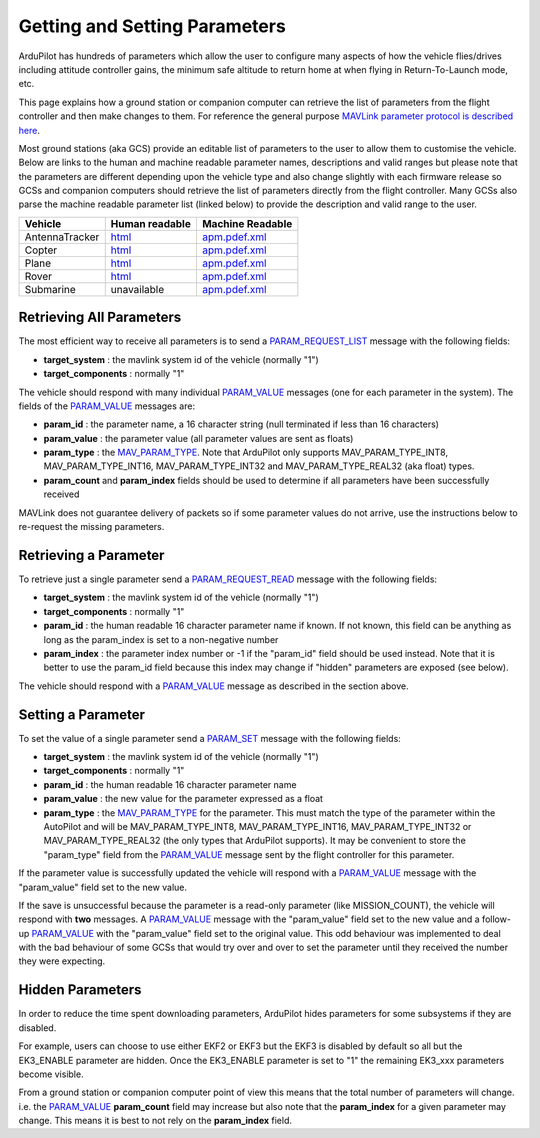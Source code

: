 .. _mavlink-get-set-params:

==============================
Getting and Setting Parameters
==============================

ArduPilot has hundreds of parameters which allow the user to configure many aspects of how the vehicle flies/drives including attitude controller gains, the minimum safe altitude to return home at when flying in Return-To-Launch mode, etc.

This page explains how a ground station or companion computer can retrieve the list of parameters from the flight controller and then make changes to them.  For reference the general purpose `MAVLink parameter protocol is described here <https://mavlink.io/en/services/parameter.html>`__.

Most ground stations (aka GCS) provide an editable list of parameters to the user to allow them to customise the vehicle.  Below are links to the human and machine readable parameter names, descriptions and valid ranges but please note that the parameters are different depending upon the vehicle type and also change slightly with each firmware release so GCSs and companion computers should retrieve the list of parameters directly from the flight controller.  Many GCSs also parse the machine readable parameter list (linked below) to provide the description and valid range to the user.

+---------------+--------------------------------------------------------------------+----------------------------------------------------------------------------------------+
| Vehicle       | Human readable                                                     | Machine Readable                                                                       |
+===============+====================================================================+========================================================================================+
|AntennaTracker |`html <https://ardupilot.org/antennatracker/docs/parameters.html>`__|`apm.pdef.xml <https://autotest.ardupilot.org/Parameters/AntennaTracker/apm.pdef.xml>`__|
+---------------+--------------------------------------------------------------------+----------------------------------------------------------------------------------------+
|Copter         |`html <https://ardupilot.org/copter/docs/parameters.html>`__        |`apm.pdef.xml <https://autotest.ardupilot.org/Parameters/ArduCopter/apm.pdef.xml>`__    |
+---------------+--------------------------------------------------------------------+----------------------------------------------------------------------------------------+
|Plane          |`html <https://ardupilot.org/plane/docs/parameters.html>`__         |`apm.pdef.xml <https://autotest.ardupilot.org/Parameters/ArduPlane/apm.pdef.xml>`__     |
+---------------+--------------------------------------------------------------------+----------------------------------------------------------------------------------------+
|Rover          |`html <https://ardupilot.org/rover/docs/parameters.html>`__         |`apm.pdef.xml <https://autotest.ardupilot.org/Parameters/Rover/apm.pdef.xml>`__         |
+---------------+--------------------------------------------------------------------+----------------------------------------------------------------------------------------+
|Submarine      | unavailable                                                        |`apm.pdef.xml <https://autotest.ardupilot.org/Parameters/ArduSub/apm.pdef.xml>`__       |
+---------------+--------------------------------------------------------------------+----------------------------------------------------------------------------------------+

Retrieving All Parameters
-------------------------

The most efficient way to receive all parameters is to send a `PARAM_REQUEST_LIST <https://mavlink.io/en/messages/common.html#PARAM_REQUEST_LIST>`__ message with the following fields:

- **target_system** : the mavlink system id of the vehicle (normally "1")
- **target_components** : normally "1"

The vehicle should respond with many individual `PARAM_VALUE <https://mavlink.io/en/messages/common.html#PARAM_VALUE>`__ messages (one for each parameter in the system).  The fields of the `PARAM_VALUE <https://mavlink.io/en/messages/common.html#PARAM_VALUE>`__ messages are:

- **param_id** : the parameter name, a 16 character string (null terminated if less than 16 characters)
- **param_value** : the parameter value (all parameter values are sent as floats)
- **param_type** : the `MAV_PARAM_TYPE <https://mavlink.io/en/messages/common.html#MAV_PARAM_TYPE>`__.  Note that ArduPilot only supports MAV_PARAM_TYPE_INT8, MAV_PARAM_TYPE_INT16, MAV_PARAM_TYPE_INT32 and MAV_PARAM_TYPE_REAL32 (aka float) types.
- **param_count** and **param_index** fields should be used to determine if all parameters have been successfully received

MAVLink does not guarantee delivery of packets so if some parameter values do not arrive, use the instructions below to re-request the missing parameters.

Retrieving a Parameter
----------------------

To retrieve just a single parameter send a `PARAM_REQUEST_READ <https://mavlink.io/en/messages/common.html#PARAM_REQUEST_READ>`__ message with the following fields:

- **target_system** : the mavlink system id of the vehicle (normally "1")
- **target_components** : normally "1"
- **param_id** : the human readable 16 character parameter name if known.  If not known, this field can be anything as long as the param_index is set to a non-negative number
- **param_index** : the parameter index number or -1 if the "param_id" field should be used instead.  Note that it is better to use the param_id field because this index may change if "hidden" parameters are exposed (see below).

The vehicle should respond with a `PARAM_VALUE <https://mavlink.io/en/messages/common.html#PARAM_VALUE>`__ message as described in the section above.

Setting a Parameter
-------------------

To set the value of a single parameter send a `PARAM_SET <https://mavlink.io/en/messages/common.html#PARAM_SET>`__ message with the following fields:

- **target_system** : the mavlink system id of the vehicle (normally "1")
- **target_components** : normally "1"
- **param_id** : the human readable 16 character parameter name
- **param_value** : the new value for the parameter expressed as a float
- **param_type** : the `MAV_PARAM_TYPE <https://mavlink.io/en/messages/common.html#MAV_PARAM_TYPE>`__ for the parameter.  This must match the type of the parameter within the AutoPilot and will be MAV_PARAM_TYPE_INT8, MAV_PARAM_TYPE_INT16, MAV_PARAM_TYPE_INT32 or MAV_PARAM_TYPE_REAL32 (the only types that ArduPilot supports).  It may be convenient to store the "param_type" field from the `PARAM_VALUE <https://mavlink.io/en/messages/common.html#PARAM_VALUE>`__ message sent by the flight controller for this parameter.

If the parameter value is successfully updated the vehicle will respond with a `PARAM_VALUE <https://mavlink.io/en/messages/common.html#PARAM_VALUE>`__ message with the "param_value" field set to the new value.

If the save is unsuccessful because the parameter is a read-only parameter (like MISSION_COUNT), the vehicle will respond with **two** messages.  A `PARAM_VALUE <https://mavlink.io/en/messages/common.html#PARAM_VALUE>`__ message with the "param_value" field set to the new value and a follow-up `PARAM_VALUE <https://mavlink.io/en/messages/common.html#PARAM_VALUE>`__ with the "param_value" field set to the original value.  This odd behaviour was implemented to deal with the bad behaviour of some GCSs that would try over and over to set the parameter until they received the number they were expecting.

Hidden Parameters
-----------------

In order to reduce the time spent downloading parameters, ArduPilot hides parameters for some subsystems if they are disabled.

For example, users can choose to use either EKF2 or EKF3 but the EKF3 is disabled by default so all but the EK3_ENABLE parameter are hidden.  Once the EK3_ENABLE parameter is set to "1" the remaining EK3_xxx parameters become visible.

From a ground station or companion computer point of view this means that the total number of parameters will change.  i.e. the `PARAM_VALUE <https://mavlink.io/en/messages/common.html#PARAM_VALUE>`__ **param_count** field may increase but also note that the **param_index** for a given parameter may change.  This means it is best to not rely on the **param_index** field.
